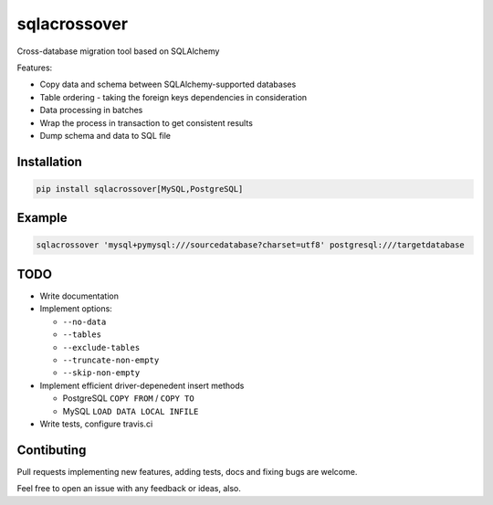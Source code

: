 sqlacrossover
=============

Cross-database migration tool based on SQLAlchemy

Features:

* Copy data and schema between SQLAlchemy-supported databases
* Table ordering - taking the foreign keys dependencies in consideration
* Data processing in batches
* Wrap the process in transaction to get consistent results
* Dump schema and data to SQL file

Installation
------------

.. code-block:: bash

    pip install sqlacrossover[MySQL,PostgreSQL]

Example
-------

.. code-block:: bash

    sqlacrossover 'mysql+pymysql:///sourcedatabase?charset=utf8' postgresql:///targetdatabase

TODO
----

* Write documentation

* Implement options:

  * ``--no-data``
  * ``--tables``
  * ``--exclude-tables``
  * ``--truncate-non-empty``
  * ``--skip-non-empty``

* Implement efficient driver-depenedent insert methods

  * PostgreSQL ``COPY FROM`` / ``COPY TO``
  * MySQL ``LOAD DATA LOCAL INFILE``

* Write tests, configure travis.ci

Contibuting
-----------

Pull requests implementing new features, adding tests, docs and fixing bugs are welcome.

Feel free to open an issue with any feedback or ideas, also.
